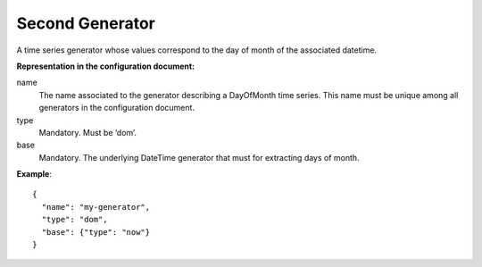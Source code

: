 .. _second:

Second Generator
----------------

A time series generator whose values correspond to the day of month of the associated datetime.

**Representation in the configuration document:**

name
    The name associated to the generator describing a DayOfMonth time series.
    This name must be unique among all generators in the configuration document.

type
    Mandatory. Must be ‘dom’.

base
    Mandatory. The underlying DateTime generator that must for extracting days of month.

**Example**::

    {
      "name": "my-generator",
      "type": "dom",
      "base": {"type": "now"}
    }

